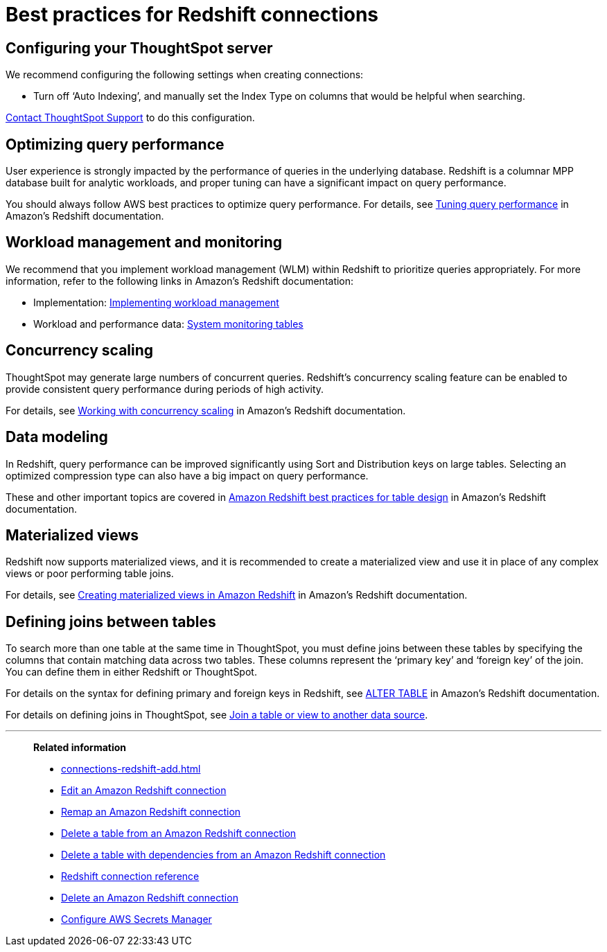 = Best practices for Redshift connections
:last_updated: 03/25/2021
:linkattrs:
:experimental:
:page-partial:
:page-aliases: /data-integrate/embrace/embrace-redshift-best.adoc

== Configuring your ThoughtSpot server

We recommend configuring the following settings when creating connections:

* Turn off '`Auto Indexing`', and manually set the Index Type on columns that would be helpful when searching.

xref:support-contact.adoc[Contact ThoughtSpot Support] to do this configuration.

== Optimizing query performance

User experience is strongly impacted by the performance of queries in the underlying database.
Redshift is a columnar MPP database built for analytic workloads, and proper tuning can have a significant impact on query performance.

You should always follow AWS best practices to optimize query performance.
For details, see https://docs.aws.amazon.com/redshift/latest/dg/c-optimizing-query-performance.html[Tuning query performance^] in Amazon's Redshift documentation.

== Workload management and monitoring

We recommend that you implement workload management (WLM) within Redshift to prioritize queries appropriately.
For more information, refer to the following links in Amazon's Redshift documentation:

* Implementation: https://docs.aws.amazon.com/redshift/latest/dg/cm-c-implementing-workload-management.html[Implementing workload management^]
* Workload and performance data: https://docs.aws.amazon.com/redshift/latest/dg/cm-c-wlm-query-monitoring-rules.html#cm-c-wlm-query-monitoring-metrics[System monitoring tables^]

== Concurrency scaling

ThoughtSpot may generate large numbers of concurrent queries.
Redshift's concurrency scaling feature can be enabled to provide consistent query performance during periods of high activity.

For details, see https://docs.aws.amazon.com/redshift/latest/dg/concurrency-scaling.html[Working with concurrency scaling^] in Amazon's Redshift documentation.

== Data modeling

In Redshift, query performance can be improved significantly using Sort and Distribution keys on large tables.
Selecting an optimized compression type can also have a big impact on query performance.

These and other important topics are covered in https://docs.aws.amazon.com/redshift/latest/dg/c_designing-tables-best-practices.html[Amazon Redshift best practices for table design^] in Amazon's Redshift documentation.

== Materialized views

Redshift now supports materialized views, and it is recommended to create a materialized view and use it in place of any complex views or poor performing table joins.

For details, see https://docs.aws.amazon.com/redshift/latest/dg/materialized-view-overview.html[Creating materialized views in Amazon Redshift^] in Amazon's Redshift documentation.

== Defining joins between tables

To search more than one table at the same time in ThoughtSpot, you must define joins between these tables by specifying the columns that contain matching data across two tables.
These columns represent the '`primary key`' and '`foreign key`' of the join.
You can define them in either Redshift or ThoughtSpot.

For details on the syntax for defining primary and foreign keys in Redshift, see https://docs.aws.amazon.com/redshift/latest/dg/r_ALTER_TABLE.html[ALTER TABLE^] in Amazon's Redshift documentation.

For details on defining joins in ThoughtSpot, see xref:relationship-create.adoc[Join a table or view to another data source].

'''
> **Related information**
>
> * xref:connections-redshift-add.adoc[]
> * xref:connections-redshift-edit.adoc[Edit an Amazon Redshift connection]
> * xref:connections-redshift-remap.adoc[Remap an Amazon Redshift connection]
> * xref:connections-redshift-delete-table.adoc[Delete a table from an Amazon Redshift connection]
> * xref:connections-redshift-delete-table-dependencies.adoc[Delete a table with dependencies from an Amazon Redshift connection]
> * xref:connections-redshift-reference.adoc[Redshift connection reference]
> * xref:connections-redshift-delete.adoc[Delete an Amazon Redshift connection]
> * xref:connections-aws-secrets.adoc[Configure AWS Secrets Manager]
